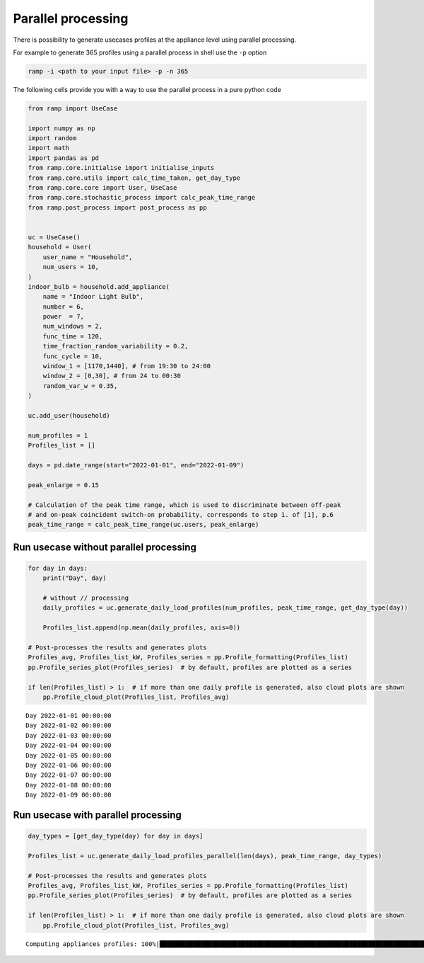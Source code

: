 Parallel processing
===================

There is possibility to generate usecases profiles at the appliance
level using parallel processing.

For example to generate 365 profiles using a parallel process in shell
use the ``-p`` option

.. code:: shell

    ramp -i <path to your input file> -p -n 365

The following cells provide you with a way to use the parallel process
in a pure python code

.. code:: ipython3

    from ramp import UseCase
    
    import numpy as np
    import random 
    import math
    import pandas as pd
    from ramp.core.initialise import initialise_inputs
    from ramp.core.utils import calc_time_taken, get_day_type
    from ramp.core.core import User, UseCase
    from ramp.core.stochastic_process import calc_peak_time_range
    from ramp.post_process import post_process as pp
    
    
    uc = UseCase() 
    household = User(
        user_name = "Household",
        num_users = 10,
    )
    indoor_bulb = household.add_appliance(
        name = "Indoor Light Bulb",
        number = 6,
        power  = 7,
        num_windows = 2,
        func_time = 120,
        time_fraction_random_variability = 0.2,
        func_cycle = 10,
        window_1 = [1170,1440], # from 19:30 to 24:00
        window_2 = [0,30], # from 24 to 00:30
        random_var_w = 0.35,
    )
    
    uc.add_user(household)
    
    num_profiles = 1
    Profiles_list = []
    
    days = pd.date_range(start="2022-01-01", end="2022-01-09")
    
    peak_enlarge = 0.15
    
    # Calculation of the peak time range, which is used to discriminate between off-peak
    # and on-peak coincident switch-on probability, corresponds to step 1. of [1], p.6
    peak_time_range = calc_peak_time_range(uc.users, peak_enlarge)
    


Run usecase without parallel processing
---------------------------------------

.. code:: ipython3

    for day in days:
        print("Day", day)
    
        # without // processing
        daily_profiles = uc.generate_daily_load_profiles(num_profiles, peak_time_range, get_day_type(day))
    
        Profiles_list.append(np.mean(daily_profiles, axis=0))
    
    # Post-processes the results and generates plots
    Profiles_avg, Profiles_list_kW, Profiles_series = pp.Profile_formatting(Profiles_list)
    pp.Profile_series_plot(Profiles_series)  # by default, profiles are plotted as a series
    
    if len(Profiles_list) > 1:  # if more than one daily profile is generated, also cloud plots are shown
        pp.Profile_cloud_plot(Profiles_list, Profiles_avg)


.. parsed-literal::

    Day 2022-01-01 00:00:00
    Day 2022-01-02 00:00:00
    Day 2022-01-03 00:00:00
    Day 2022-01-04 00:00:00
    Day 2022-01-05 00:00:00
    Day 2022-01-06 00:00:00
    Day 2022-01-07 00:00:00
    Day 2022-01-08 00:00:00
    Day 2022-01-09 00:00:00



.. image:: output_6_1.png



.. image:: output_6_2.png


Run usecase with parallel processing
------------------------------------

.. code:: ipython3

    
    day_types = [get_day_type(day) for day in days] 
    
    Profiles_list = uc.generate_daily_load_profiles_parallel(len(days), peak_time_range, day_types)
    
    # Post-processes the results and generates plots
    Profiles_avg, Profiles_list_kW, Profiles_series = pp.Profile_formatting(Profiles_list)
    pp.Profile_series_plot(Profiles_series)  # by default, profiles are plotted as a series
    
    if len(Profiles_list) > 1:  # if more than one daily profile is generated, also cloud plots are shown
        pp.Profile_cloud_plot(Profiles_list, Profiles_avg)
    



.. parsed-literal::

    Computing appliances profiles: 100%|██████████████████████████████████████████████████████████████████████████████████████████████████████████████████████████████████████████████████████████████████████████████████████████████████████████████████████████████████████████████████████| 90/90 [00:00<00:00, 2093.11unit/s]



.. image:: output_8_1.png



.. image:: output_8_2.png

